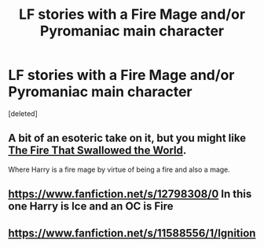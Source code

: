 #+TITLE: LF stories with a Fire Mage and/or Pyromaniac main character

* LF stories with a Fire Mage and/or Pyromaniac main character
:PROPERTIES:
:Score: 4
:DateUnix: 1621296985.0
:DateShort: 2021-May-18
:FlairText: Request
:END:
[deleted]


** A bit of an esoteric take on it, but you might like [[https://archiveofourown.org/works/15832620/chapters/36865599][The Fire That Swallowed the World]].

Where Harry is a fire mage by virtue of being a fire and also a mage.
:PROPERTIES:
:Author: Leikiz
:Score: 3
:DateUnix: 1621313835.0
:DateShort: 2021-May-18
:END:


** [[https://www.fanfiction.net/s/12798308/0]] In this one Harry is Ice and an OC is Fire
:PROPERTIES:
:Author: nounusednames
:Score: 1
:DateUnix: 1621307534.0
:DateShort: 2021-May-18
:END:


** [[https://www.fanfiction.net/s/11588556/1/Ignition]]
:PROPERTIES:
:Author: Goth_insomniac
:Score: 1
:DateUnix: 1621337216.0
:DateShort: 2021-May-18
:END:
